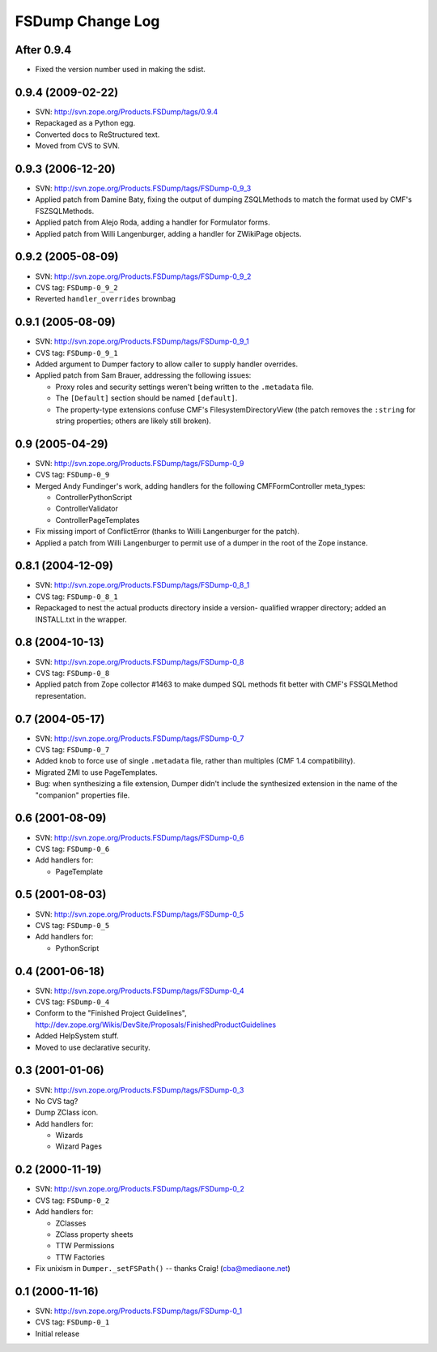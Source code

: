 FSDump Change Log
=================

After 0.9.4
-----------

- Fixed the version number used in making the sdist.


0.9.4 (2009-02-22)
------------------

- SVN:  http://svn.zope.org/Products.FSDump/tags/0.9.4

- Repackaged as a Python egg.

- Converted docs to ReStructured text.

- Moved from CVS to SVN.


0.9.3 (2006-12-20)
------------------

- SVN:  http://svn.zope.org/Products.FSDump/tags/FSDump-0_9_3

- Applied patch from Damine Baty, fixing the output of dumping ZSQLMethods
  to match the format used by CMF's FSZSQLMethods.
  
- Applied patch from Alejo Roda, adding a handler for Formulator forms.

- Applied patch from Willi Langenburger, adding a handler for ZWikiPage
  objects.


0.9.2 (2005-08-09)
-------------------------

- SVN:  http://svn.zope.org/Products.FSDump/tags/FSDump-0_9_2

- CVS tag:  ``FSDump-0_9_2``

- Reverted ``handler_overrides`` brownbag


0.9.1 (2005-08-09)
------------------

- SVN:  http://svn.zope.org/Products.FSDump/tags/FSDump-0_9_1

- CVS tag:  ``FSDump-0_9_1``

- Added argument to Dumper factory to allow caller to supply handler
  overrides.

- Applied patch from Sam Brauer, addressing the following issues:

  * Proxy roles and security settings weren't being written to
    the ``.metadata`` file.

  * The ``[Default]`` section should be named ``[default]``.

  * The property-type extensions confuse CMF's FilesystemDirectoryView
    (the patch removes the ``:string`` for string properties;  others
    are likely still broken).

  
0.9 (2005-04-29)
----------------

- SVN:  http://svn.zope.org/Products.FSDump/tags/FSDump-0_9

- CVS tag:  ``FSDump-0_9``

- Merged Andy Fundinger's work, adding handlers for the following
  CMFFormController meta_types:

  * ControllerPythonScript

  * ControllerValidator

  * ControllerPageTemplates

- Fix missing import of ConflictError (thanks to Willi Langenburger
  for the patch).

- Applied a patch from Willi Langenburger to permit use of a dumper
  in the root of the Zope instance.


0.8.1 (2004-12-09)
------------------

- SVN:  http://svn.zope.org/Products.FSDump/tags/FSDump-0_8_1

- CVS tag:  ``FSDump-0_8_1``

- Repackaged to nest the actual products directory inside a version-
  qualified wrapper directory;  added an INSTALL.txt in the wrapper.


0.8 (2004-10-13)
----------------

- SVN:  http://svn.zope.org/Products.FSDump/tags/FSDump-0_8

- CVS tag:  ``FSDump-0_8``

- Applied patch from Zope collector #1463 to make dumped SQL methods
  fit better with CMF's FSSQLMethod representation.


0.7 (2004-05-17)
----------------

- SVN:  http://svn.zope.org/Products.FSDump/tags/FSDump-0_7

- CVS tag:  ``FSDump-0_7``

- Added knob to force use of single ``.metadata`` file, rather than
  multiples (CMF 1.4 compatibility).

- Migrated ZMI to use PageTemplates.

- Bug:  when synthesizing a file extension, Dumper didn't include the
  synthesized extension in the name of the "companion" properties file.


0.6 (2001-08-09)
----------------

- SVN:  http://svn.zope.org/Products.FSDump/tags/FSDump-0_6

- CVS tag:  ``FSDump-0_6``

- Add handlers for:

  - PageTemplate


0.5 (2001-08-03)
----------------

- SVN:  http://svn.zope.org/Products.FSDump/tags/FSDump-0_5

- CVS tag:  ``FSDump-0_5``

- Add handlers for:

  - PythonScript


0.4 (2001-06-18)
----------------

- SVN:  http://svn.zope.org/Products.FSDump/tags/FSDump-0_4

- CVS tag:  ``FSDump-0_4``

- Conform to the "Finished Project Guidelines",
  http://dev.zope.org/Wikis/DevSite/Proposals/FinishedProductGuidelines

- Added HelpSystem stuff.

- Moved to use declarative security.


0.3 (2001-01-06)
----------------

- SVN:  http://svn.zope.org/Products.FSDump/tags/FSDump-0_3

- No CVS tag?

- Dump ZClass icon.

- Add handlers for:

  * Wizards

  * Wizard Pages


0.2 (2000-11-19)
----------------

- SVN:  http://svn.zope.org/Products.FSDump/tags/FSDump-0_2

- CVS tag:  ``FSDump-0_2``

- Add handlers for:

  * ZClasses

  * ZClass property sheets

  * TTW Permissions

  * TTW Factories


- Fix unixism in ``Dumper._setFSPath()`` -- thanks Craig! (cba@mediaone.net)

0.1 (2000-11-16)
----------------

- SVN:  http://svn.zope.org/Products.FSDump/tags/FSDump-0_1

- CVS tag:  ``FSDump-0_1``

- Initial release
